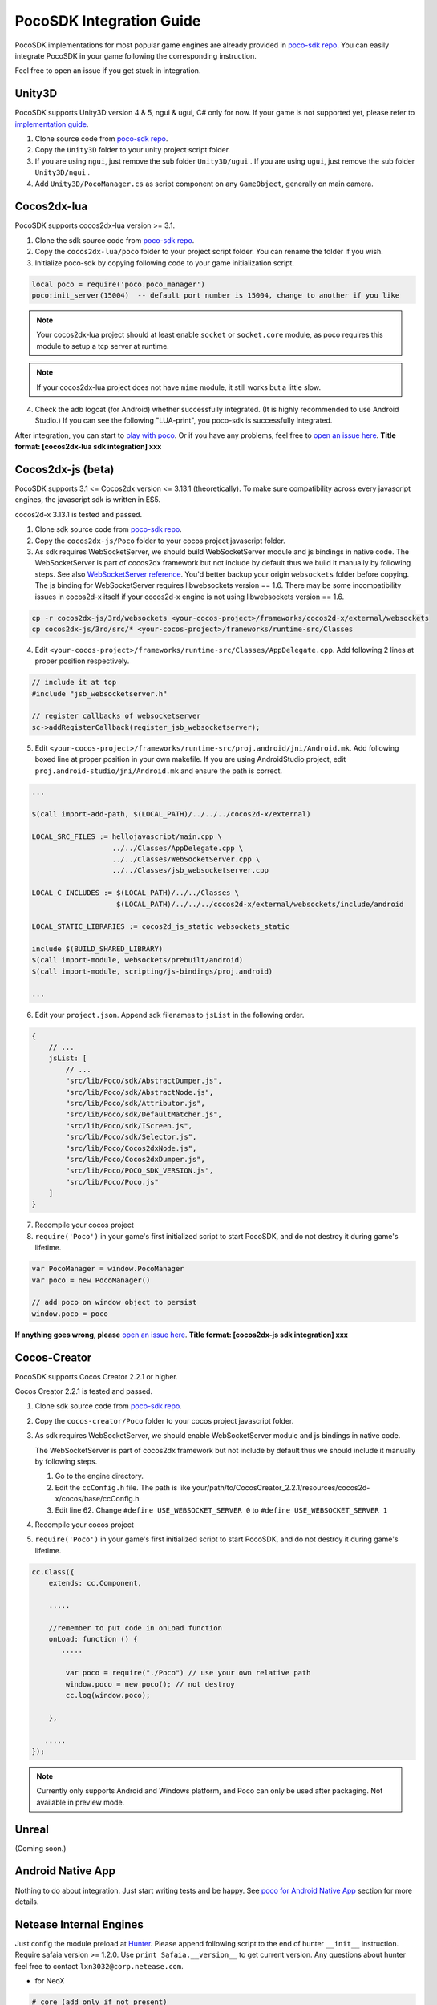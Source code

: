 
PocoSDK Integration Guide
=========================

PocoSDK implementations for most popular game engines are already provided in `poco-sdk repo`_. You can easily integrate PocoSDK in your game following the corresponding instruction.

Feel free to open an issue if you get stuck in integration.

Unity3D
-------
PocoSDK supports Unity3D version 4 & 5, ngui & ugui, C# only for now. If your game is not supported yet, please refer to `implementation guide <implementation_guide.html>`_.

1. Clone source code from `poco-sdk repo`_. 
#. Copy the ``Unity3D`` folder to your unity project script folder.
#. If you are using ``ngui``, just remove the sub folder ``Unity3D/ugui`` . If you are using ``ugui``, just remove the sub folder ``Unity3D/ngui`` .
#. Add ``Unity3D/PocoManager.cs`` as script component on any ``GameObject``, generally on main camera.

Cocos2dx-lua
------------

PocoSDK supports cocos2dx-lua version >= 3.1.

1. Clone the sdk source code from `poco-sdk repo`_.
#. Copy the ``cocos2dx-lua/poco`` folder to your project script folder. You can rename the folder if you wish.
#. Initialize poco-sdk by copying following code to your game initialization script.

.. code-block:: lua

    local poco = require('poco.poco_manager')
    poco:init_server(15004)  -- default port number is 15004, change to another if you like

.. note::

    Your cocos2dx-lua project should at least enable ``socket`` or ``socket.core`` module, as poco requires this module
    to setup a tcp server at runtime.

.. note::

    If your cocos2dx-lua project does not have ``mime`` module, it still works but a little slow.


4. Check the adb logcat (for Android) whether successfully integrated. (It is highly recommended to use Android Studio.)
   If you can see the following "LUA-print", you poco-sdk is successfully integrated.

.. image:: img/integration-guild-cocos2dxlua-sdk-started.png

After integration, you can start to `play with poco`_. Or if you have any problems, feel free to `open an issue here`_.
**Title format: [cocos2dx-lua sdk integration] xxx**

Cocos2dx-js (beta)
------------------

PocoSDK supports 3.1 <= Cocos2dx version <= 3.13.1 (theoretically). To make sure compatibility across every javascript
engines, the javascript sdk is written in ES5.

cocos2d-x 3.13.1 is tested and passed.

1. Clone sdk source code from `poco-sdk repo`_. 
#. Copy the ``cocos2dx-js/Poco`` folder to your cocos project javascript folder.
#. As sdk requires WebSocketServer, we should build WebSocketServer module and js bindings in native code.
   The WebSocketServer is part of cocos2dx framework but not include by default thus we build it manually by following
   steps. See also `WebSocketServer reference`_. You'd better backup your origin ``websockets`` folder before copying.
   The js binding for WebSocketServer requires libwebsockets version == 1.6. There may be some incompatibility issues
   in cocos2d-x itself if your cocos2d-x engine is not using libwebsockets version == 1.6.

.. code-block:: bash

    cp -r cocos2dx-js/3rd/websockets <your-cocos-project>/frameworks/cocos2d-x/external/websockets
    cp cocos2dx-js/3rd/src/* <your-cocos-project>/frameworks/runtime-src/Classes

4. Edit ``<your-cocos-project>/frameworks/runtime-src/Classes/AppDelegate.cpp``. Add
   following 2 lines at proper position respectively.

.. code-block:: cpp

    // include it at top
    #include "jsb_websocketserver.h"

    // register callbacks of websocketserver
    sc->addRegisterCallback(register_jsb_websocketserver);

.. image:: img/integration-guild-cocos2dxjs-jsbwebsocketserver.png
.. image:: img/integration-guild-cocos2dxjs-jsbwebsocketserver-2.png

5. Edit ``<your-cocos-project>/frameworks/runtime-src/proj.android/jni/Android.mk``.
   Add following boxed line at proper position in your own makefile.
   If you are using AndroidStudio project, edit ``proj.android-studio/jni/Android.mk`` and ensure the path is correct.

.. image:: img/integration-guild-cocos2dxjs-jsbwebsocketserver-3.png

.. code-block:: text

    ...

    $(call import-add-path, $(LOCAL_PATH)/../../../cocos2d-x/external)

    LOCAL_SRC_FILES := hellojavascript/main.cpp \
                       ../../Classes/AppDelegate.cpp \
                       ../../Classes/WebSocketServer.cpp \
                       ../../Classes/jsb_websocketserver.cpp

    LOCAL_C_INCLUDES := $(LOCAL_PATH)/../../Classes \
                        $(LOCAL_PATH)/../../../cocos2d-x/external/websockets/include/android

    LOCAL_STATIC_LIBRARIES := cocos2d_js_static websockets_static

    include $(BUILD_SHARED_LIBRARY)
    $(call import-module, websockets/prebuilt/android)
    $(call import-module, scripting/js-bindings/proj.android)

    ...

6. Edit your ``project.json``. Append sdk filenames to ``jsList`` in the following order.

.. code-block:: javascript

    {
        // ...
        jsList: [
            // ...
            "src/lib/Poco/sdk/AbstractDumper.js",
            "src/lib/Poco/sdk/AbstractNode.js",
            "src/lib/Poco/sdk/Attributor.js",
            "src/lib/Poco/sdk/DefaultMatcher.js",
            "src/lib/Poco/sdk/IScreen.js",
            "src/lib/Poco/sdk/Selector.js",
            "src/lib/Poco/Cocos2dxNode.js",
            "src/lib/Poco/Cocos2dxDumper.js",
            "src/lib/Poco/POCO_SDK_VERSION.js",
            "src/lib/Poco/Poco.js"
        ]
    }

7. Recompile your cocos project
#. ``require('Poco')``  in your game's first initialized script to start PocoSDK, and do not destroy it during game's
   lifetime.

.. code-block:: javascript

    var PocoManager = window.PocoManager
    var poco = new PocoManager()

    // add poco on window object to persist
    window.poco = poco

**If anything goes wrong, please** `open an issue here`_. **Title format: [cocos2dx-js sdk integration] xxx**



Cocos-Creator
------------------

PocoSDK supports Cocos Creator 2.2.1 or higher.

Cocos Creator 2.2.1 is tested and passed.

1. Clone sdk source code from `poco-sdk repo`_. 
#. Copy the ``cocos-creator/Poco`` folder to your cocos project javascript folder.
#. As sdk requires WebSocketServer, we should enable WebSocketServer module and js bindings in native code.

   The WebSocketServer is part of cocos2dx framework but not include by default thus we should include it manually by following
   steps. 

   1. Go to the engine directory. 
   2. Edit the ``ccConfig.h`` file. The path is like  your/path/to/CocosCreator_2.2.1/resources/cocos2d-x/cocos/base/ccConfig.h
   3. Edit line 62. Change ``#define USE_WEBSOCKET_SERVER 0`` to ``#define USE_WEBSOCKET_SERVER 1``

#. Recompile your cocos project
#. ``require('Poco')``  in your game's first initialized script to start PocoSDK, and do not destroy it during game's
   lifetime.

.. code-block:: javascript

    cc.Class({
        extends: cc.Component,

        .....

        //remember to put code in onLoad function
        onLoad: function () {
           .....

            var poco = require("./Poco") // use your own relative path
            window.poco = new poco(); // not destroy
            cc.log(window.poco);

        },

       .....
    });

.. note::

    Currently only supports Android and Windows platform, and Poco can only be used after packaging. Not available in preview mode.

Unreal
------

(Coming soon.)

Android Native App
------------------

Nothing to do about integration. Just start writing tests and be happy.
See `poco for Android Native App`_ section for more details.

Netease Internal Engines
------------------------

Just config the module preload at `Hunter`_. Please append following script to the end of hunter ``__init__``
instruction. Require safaia version >= 1.2.0. Use ``print Safaia.__version__`` to get current version.
Any questions about hunter feel free to contact ``lxn3032@corp.netease.com``.

* for NeoX

.. code-block:: python

    # core (add only if not present)
    Safaia().install(require('safaia.init.core'))

    # poco uiautomation
    PocoUiautomation = require('support.poco.neox.uiautomation')
    Safaia().install(PocoUiautomation)

    # inspector extension
    screen_handler = require('support.poco.neox.screen')()
    InspectorExt = require('support.poco.safaia.inspector')
    InspectorExt.screen = screen_handler
    InspectorExt.dumper = require('support.poco.neox.Dumper')()
    Safaia().install(InspectorExt)

* for Messiah

.. code-block:: python

    # core (add only if not present)
    Safaia().install(require('safaia.init.core'))

    # poco uiautomation
    PocoUiautomation = require('support.poco.messiah.uiautomation')
    Safaia().install(PocoUiautomation)

    # inspector extension
    screen_handler = require('support.poco.messiah.screen')()
    InspectorExt = require('support.poco.safaia.inspector')
    InspectorExt.screen = screen_handler
    InspectorExt.dumper = require('support.poco.cocos2dx.Dumper')()
    Safaia().install(InspectorExt)

* for cocos2dx-* and others: please contact ``lxn3032@corp.netease.com``.

Other Engines
-------------

See `implementation guide <implementation_guide.html>`_. This guide helps you implement and integrate PocoSDK with your
game step by step.

.. _poco-sdk repo: https://github.com/AirtestProject/Poco-SDK
.. _poco for Android Native App: drivers/android-native-app.html
.. _Hunter: http://hunter.nie.netease.com/mywork/instruction
.. _WebSocketServer reference: http://discuss.cocos2d-x.org/t/cocos2d-js-websocket-server/33570
.. _open an issue here: https://github.com/AirtestProject/Poco-SDK/issues
.. _play with poco: poco_drivers.html
